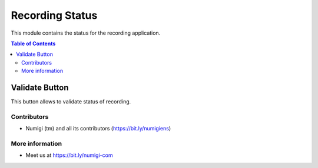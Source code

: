 Recording Status
=========
This module contains the status for the recording application.

.. contents:: Table of Contents





Validate Button
*********
This button allows to validate status of recording.

.. image:: static/description/status_button.png

.. image:: static/description/recording_status.png



Contributors
------------
* Numigi (tm) and all its contributors (https://bit.ly/numigiens)

More information
----------------
* Meet us at https://bit.ly/numigi-com

